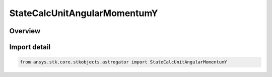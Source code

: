 StateCalcUnitAngularMomentumY
=============================

.. py:class:: ansys.stk.core.stkobjects.astrogator.StateCalcUnitAngularMomentumY

   Bases: :py:class:`~ansys.stk.core.stkobjects.astrogator.IComponentInfo`, :py:class:`~ansys.stk.core.stkobjects.astrogator.ICloneable`, :py:class:`~ansys.stk.core.stkobjects.astrogator.IStateCalcUnitAngularMomentumY`

   UnitAngularMomentumY Calc objects.

.. py:currentmodule:: StateCalcUnitAngularMomentumY

Overview
--------


Import detail
-------------

.. code-block:: python

    from ansys.stk.core.stkobjects.astrogator import StateCalcUnitAngularMomentumY



